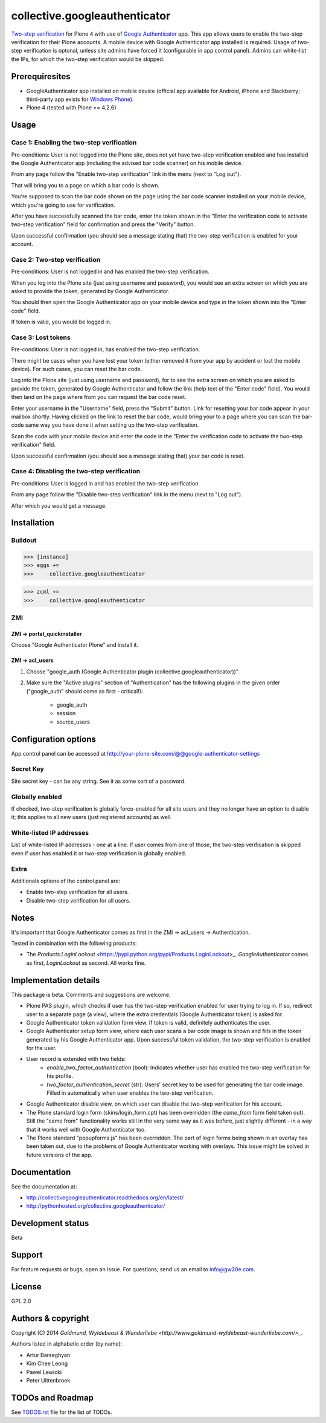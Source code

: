 ================================================
collective.googleauthenticator
================================================
`Two-step verification <http://en.wikipedia.org/wiki/Two-step_verification>`_ for Plone 4
with use of `Google Authenticator <http://en.wikipedia.org/wiki/Google_Authenticator>`_
app. This app allows users to enable the two-step verification for their Plone accounts.
A mobile device with Google Authenticator app installed is required. Usage of two-step
verification is optonal, unless site admins have forced it (configurable in app control
panel). Admins can white-list the IPs, for which the two-step verification would be
skipped.

Prerequiresites
================================================
- GoogleAuthenticator app installed on mobile device (official app available for
  Android, iPhone and Blackberry; third-party app exists for `Windows Phone
  <http://www.windowsphone.com/en-us/store/app/authenticator/e7994dbc-2336-4950-91ba-ca22d653759b>`_).
- Plone 4 (tested with Plone >= 4.2.6)

Usage
================================================
Case 1: Enabling the two-step verification
------------------------------------------------
Pre-conditions: User is not logged into the Plone site, does not yet have two-step
verification enabled and has installed the Google Authenticator app (including the advised
bar code scanner) on his mobile device.

From any page follow the "Enable two-step verification" link in the menu (next to "Log out").

.. image:: _static/01_menu_enable.png
    :align: center

That will bring you to a page on which a bar code is shown.

.. image:: _static/02_two_step_verification_setup.png
    :align: center

You're supposed to scan the bar code shown on the page using the bar code scanner installed
on your mobile device, which you're going to use for verification.

After you have successfully scanned the bar code, enter the token shown in the "Enter the
verification code to activate two-step verification" field for confirmation and press the
"Verify" button.

Upon successful confirmation (you should see a message stating that) the two-step
verification is enabled for your account.

.. image:: _static/03_enable_two_step_verification_confirmation_message.png
    :align: center

Case 2: Two-step verification
------------------------------------------------
Pre-conditions: User is not logged in and has enabled the two-step verification.

When you log into the Plone site (just using username and password), you would see an extra
screen on which you are asked to provide the token, generated by Google Authenticator.

.. image:: _static/04_login_token_form.png
    :align: center

You should then open the Google Authenticator app on your mobile device and type in the
token shown into the "Enter code" field.

If token is valid, you would be logged in.

Case 3: Lost tokens
------------------------------------------------
Pre-conditions: User is not logged in, has enabled the two-step verification.

There might be cases when you have lost your token (either removed it from your app by
accident or lost the mobile device). For such cases, you can reset the bar code.

Log into the Plone site (just using username and password), for to see the extra
screen on which you are asked to provide the token, generated by Google Authenticator
and follow the link (help text of the "Enter code" field). You would then land on the page
where from you can request the bar code reset.

.. image:: _static/05_request_to_reset_bar_code.png
    :align: center

Enter your username in the "Username" field, press the "Submit" button. Link for resetting
your bar code appear in your mailbox shortly. Having clicked on the link to reset the bar
code, would bring your to a page where you can scan the bar-code same way you have done it
when setting up the two-step verification.

.. image:: _static/06_reset_two_step_verification_bar_code.png
    :align: center

Scan the code with your mobile device and enter the code in the "Enter the verification
code to activate the two-step verification" field.

Upon successful confirmation (you should see a message stating that) your bar code is reset.

.. image:: _static/07_bar_code_reset_confirmation_message.png
    :align: center

Case 4: Disabling the two-step verification
------------------------------------------------
Pre-conditions: User is logged in and has enabled the two-step verification.

From any page follow the "Disable two-step verification" link in the menu (next to "Log out").

.. image:: _static/08_menu_disable.png
    :align: center

After which you would get a message.

.. image:: _static/08_disable_two_step_verification_confirmation_message.png
    :align: center

Installation
================================================
Buildout
------------------------------------------------
>>> [instance]
>>> eggs +=
>>>     collective.googleauthenticator

>>> zcml +=
>>>     collective.googleauthenticator

ZMI
------------------------------------------------
ZMI -> portal_quickinstaller
~~~~~~~~~~~~~~~~~~~~~~~~~~~~~~~~~~~~~~~~~~~~~~~~
Choose "Google Authenticator Plone" and install it.

ZMI -> acl_users
~~~~~~~~~~~~~~~~~~~~~~~~~~~~~~~~~~~~~~~~~~~~~~~~
1. Choose "google_auth (Google Authenticator plugin (collective.googleauthenticator))".

2. Make sure the "Active plugins" section of "Authentication" has the following plugins in 
   the given order ("google_auth" should come as first - critical!):

    - google_auth
    - session
    - source_users

Configuration options
================================================
App control panel can be accessed at
http://your-plone-site.com/@@google-authenticator-settings

.. image:: _static/09_control_panel.png
    :align: center

Secret Key
------------------------------------------------
Site secret key - can be any string. See it as some sort of a password.

Globally enabled
------------------------------------------------
If checked, two-step verification is globally force-enabled for all site users and they no
longer have an option to disable it; this applies to all new users (just registered accounts)
as well.

White-listed IP addresses
------------------------------------------------
List of white-listed IP addresses - one at a line. If user comes from one of those,
the two-step verification is skipped even if user has enabled it or two-step verification
is globally enabled.

Extra
------------------------------------------------
Additionals options of the control panel are:

- Enable two-step verification for all users.
- Disable two-step verification for all users.

Notes
================================================
It's important that Google Authenticator comes as first in the ZMI -> acl_users -> Authentication.

Tested in combination with the following products:

- The `Products.LoginLockout` <https://pypi.python.org/pypi/Products.LoginLockout>_. 
  `GoogleAuthenticator` comes as first, `LoginLockout` as second. All works fine.

Implementation details
================================================
This package is beta. Comments and suggestions are welcome.

- Plone PAS plugin, which checks if user has the two-step verification enabled for
  user trying to log in. If so, redirect user to a separate page (a view), where the
  extra credentials (Google Authenticator token) is asked for.
- Google Authenticator token validation form view. If token is valid, definitely authenticates
  the user.
- Google Authenticator setup form view, where each user scans a bar code image is shown and
  fills in the token generated by his Google Authenticator app. Upon successful token
  validation, the two-step verification is enabled for the user.
- User record is extended with two fields:
      * `enable_two_factor_authentication` (bool): Indicates whether user has enabled the
        two-step verification for his profile.
      * `two_factor_authentication_secret` (str): Users' secret key to be used for generating
        the bar code image. Filled in automatically when user enables the two-step verification.
- Google Authenticator disable view, on which user can disable the two-step verification for
  his account.
- The Plone standard login form (skins/login_form.cpt) has been overridden (the `came_from`
  form field taken out).
  Still the "came from" functionality works still in the very same way as it was before, just
  slightly different - in a way that it works well with Google Authenticator too.
- The Plone standard "popupforms.js" has been overridden. The part of login forms being shown
  in an overlay has been taken out, due to the problems of Google Authenticator working with
  overlays. This issue might be solved in future versions of the app.

Documentation
================================================
See the documentation at:

- http://collectivegoogleauthenticator.readthedocs.org/en/latest/
- http://pythonhosted.org/collective.googleauthenticator/

Development status
================================================
Beta

Support
================================================
For feature requests or bugs, open an issue. For questions, send us an email to info@gw20e.com.

License
================================================
GPL 2.0

Authors & copyright
================================================
Copyright (C) 2014 `Goldmund, Wyldebeast & Wunderliebe <http://www.goldmund-wyldebeast-wunderliebe.com/>_`.

Authors listed in alphabetic order (by name):

- Artur Barseghyan
- Kim Chee Leong
- Pawel Lewicki
- Peter Uittenbroek

TODOs and Roadmap
================================================
See `TODOS.rst <https://raw.github.com/collective/collective.googleauthenticator/master/TODOS.rst>`_
file for the list of TODOs.
